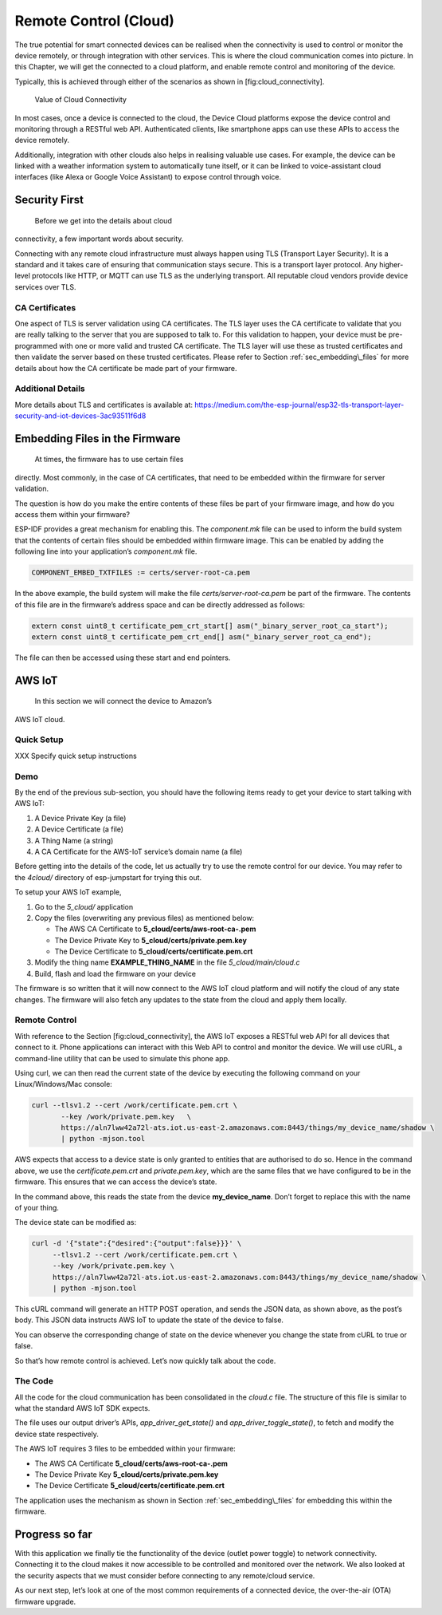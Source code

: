 Remote Control (Cloud)
======================

The true potential for smart connected devices can be realised when the
connectivity is used to control or monitor the device remotely, or
through integration with other services. This is where the cloud
communication comes into picture. In this Chapter, we will get the
connected to a cloud platform, and enable remote control and monitoring
of the device.

Typically, this is achieved through either of the scenarios as shown in
[fig:cloud\_connectivity].

.. figure:: ../../_static/cloud_connectivity.png
   :alt: Value of Cloud Connectivity

   Value of Cloud Connectivity

In most cases, once a device is connected to the cloud, the Device Cloud
platforms expose the device control and monitoring through a RESTful web
API. Authenticated clients, like smartphone apps can use these APIs to
access the device remotely.

Additionally, integration with other clouds also helps in realising
valuable use cases. For example, the device can be linked with a weather
information system to automatically tune itself, or it can be linked to
voice-assistant cloud interfaces (like Alexa or Google Voice Assistant)
to expose control through voice.

.. _sec_security\_first:

Security First
--------------

 Before we get into the details about cloud
connectivity, a few important words about security.

Connecting with any remote cloud infrastructure must always happen using
TLS (Transport Layer Security). It is a standard and it takes care of
ensuring that communication stays secure. This is a transport layer
protocol. Any higher-level protocols like HTTP, or MQTT can use TLS as
the underlying transport. All reputable cloud vendors provide device
services over TLS.

CA Certificates
~~~~~~~~~~~~~~~

One aspect of TLS is server validation using CA certificates. The TLS
layer uses the CA certificate to validate that you are really talking to
the server that you are supposed to talk to. For this validation to
happen, your device must be pre-programmed with one or more valid and
trusted CA certificate. The TLS layer will use these as trusted
certificates and then validate the server based on these trusted
certificates. Please refer to Section :ref:`sec_embedding\_files` for more
details about how the CA certificate be made part of your firmware.

Additional Details
~~~~~~~~~~~~~~~~~~

More details about TLS and certificates is available at:
https://medium.com/the-esp-journal/esp32-tls-transport-layer-security-and-iot-devices-3ac93511f6d8

.. _sec_embedding\_files:

Embedding Files in the Firmware
-------------------------------

 At times, the firmware has to use certain files
directly. Most commonly, in the case of CA certificates, that need to be
embedded within the firmware for server validation.

The question is how do you make the entire contents of these files be
part of your firmware image, and how do you access them within your
firmware?

ESP-IDF provides a great mechanism for enabling this. The *component.mk*
file can be used to inform the build system that the contents of certain
files should be embedded within firmware image. This can be enabled by
adding the following line into your application’s *component.mk* file.

.. code:: cmake

    COMPONENT_EMBED_TXTFILES := certs/server-root-ca.pem 

In the above example, the build system will make the file
*certs/server-root-ca.pem* be part of the firmware. The contents of this
file are in the firmware’s address space and can be directly addressed
as follows:

.. code:: c

    extern const uint8_t certificate_pem_crt_start[] asm("_binary_server_root_ca_start");
    extern const uint8_t certificate_pem_crt_end[] asm("_binary_server_root_ca_end");

The file can then be accessed using these start and end pointers.

.. _sec_aws\_cloud:

AWS IoT
-------

 In this section we will connect the device to Amazon’s
AWS IoT cloud.

Quick Setup
~~~~~~~~~~~

XXX Specify quick setup instructions

Demo
~~~~

By the end of the previous sub-section, you should have the following
items ready to get your device to start talking with AWS IoT:

#. A Device Private Key (a file)

#. A Device Certificate (a file)

#. A Thing Name (a string)

#. A CA Certificate for the AWS-IoT service’s domain name (a file)

Before getting into the details of the code, let us actually try to use
the remote control for our device. You may refer to the *4cloud/*
directory of esp-jumpstart for trying this out.

To setup your AWS IoT example,

#. Go to the *5\_cloud/* application

#. Copy the files (overwriting any previous files) as mentioned below:

   -  The AWS CA Certificate to **5\_cloud/certs/aws-root-ca-.pem**

   -  The Device Private Key to **5\_cloud/certs/private.pem.key**

   -  The Device Certificate to **5\_cloud/certs/certificate.pem.crt**

#. Modify the thing name **EXAMPLE\_THING\_NAME** in the file
   *5\_cloud/main/cloud.c*

#. Build, flash and load the firmware on your device

The firmware is so written that it will now connect to the AWS IoT cloud
platform and will notify the cloud of any state changes. The firmware
will also fetch any updates to the state from the cloud and apply them
locally.

Remote Control
~~~~~~~~~~~~~~

With reference to the Section [fig:cloud\_connectivity], the AWS IoT
exposes a RESTful web API for all devices that connect to it. Phone
applications can interact with this Web API to control and monitor the
device. We will use cURL, a command-line utility that can be used to
simulate this phone app.

Using curl, we can then read the current state of the device by
executing the following command on your Linux/Windows/Mac console:

.. code:: console


    curl --tlsv1.2 --cert /work/certificate.pem.crt \
           --key /work/private.pem.key   \
           https://aln7lww42a72l-ats.iot.us-east-2.amazonaws.com:8443/things/my_device_name/shadow \ 
           | python -mjson.tool

AWS expects that access to a device state is only granted to entities
that are authorised to do so. Hence in the command above, we use the
*certificate.pem.crt* and *private.pem.key*, which are the same files
that we have configured to be in the firmware. This ensures that we can
access the device’s state.

In the command above, this reads the state from the device
**my\_device\_name**. Don’t forget to replace this with the name of your
thing.

The device state can be modified as:

.. code:: console


    curl -d '{"state":{"desired":{"output":false}}}' \ 
         --tlsv1.2 --cert /work/certificate.pem.crt \ 
         --key /work/private.pem.key \ 
         https://aln7lww42a72l-ats.iot.us-east-2.amazonaws.com:8443/things/my_device_name/shadow \ 
         | python -mjson.tool

This cURL command will generate an HTTP POST operation, and sends the
JSON data, as shown above, as the post’s body. This JSON data instructs
AWS IoT to update the state of the device to false.

You can observe the corresponding change of state on the device whenever
you change the state from cURL to true or false.

So that’s how remote control is achieved. Let’s now quickly talk about
the code.

The Code
~~~~~~~~

All the code for the cloud communication has been consolidated in the
*cloud.c* file. The structure of this file is similar to what the
standard AWS IoT SDK expects.

The file uses our output driver’s APIs, *app\_driver\_get\_state()* and
*app\_driver\_toggle\_state()*, to fetch and modify the device state
respectively.

The AWS IoT requires 3 files to be embedded within your firmware:

-  The AWS CA Certificate **5\_cloud/certs/aws-root-ca-.pem**

-  The Device Private Key **5\_cloud/certs/private.pem.key**

-  The Device Certificate **5\_cloud/certs/certificate.pem.crt**

The application uses the mechanism as shown in Section
:ref:`sec_embedding\_files` for embedding this within the firmware.

Progress so far
---------------

With this application we finally tie the functionality of the device
(outlet power toggle) to network connectivity. Connecting it to the
cloud makes it now accessible to be controlled and monitored over the
network. We also looked at the security aspects that we must consider
before connecting to any remote/cloud service.

As our next step, let’s look at one of the most common requirements of a
connected device, the over-the-air (OTA) firmware upgrade.
